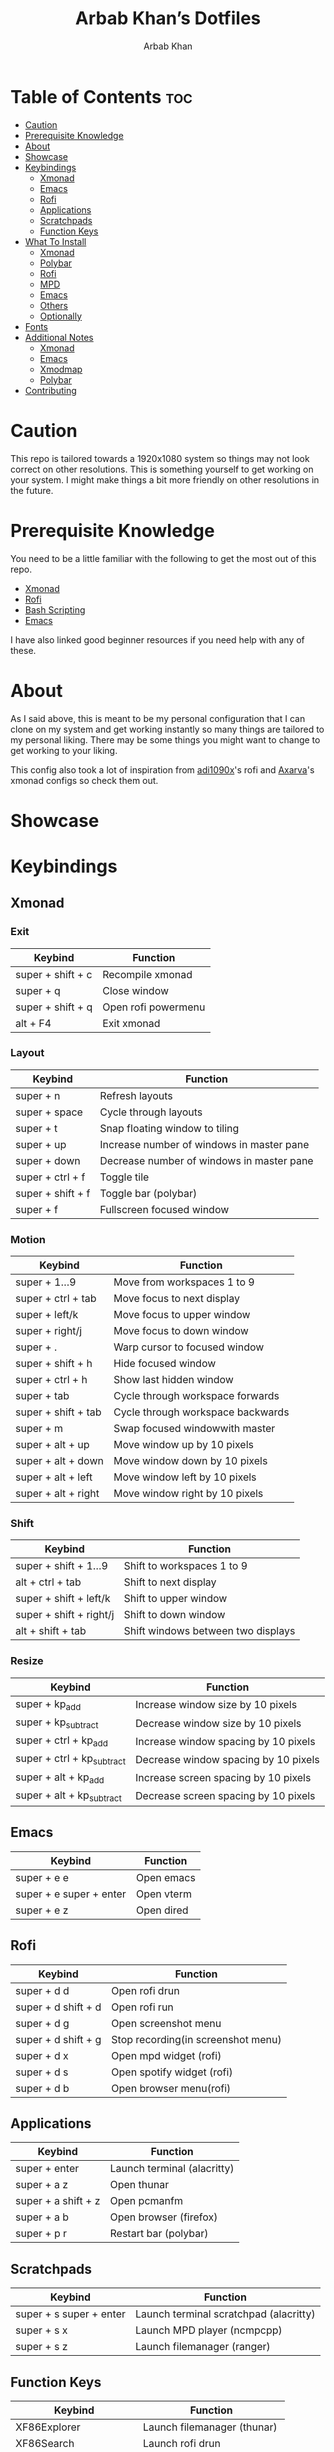 #+TITLE: Arbab Khan’s Dotfiles
#+AUTHOR: Arbab Khan   
#+EMAIL: arbabashruff@gmail.com
#+DESCRIPTION: This is my personal configuration for arch linux, xmonad, emacs etc.

#+ATTR_HTML: :align center :title Home :alt Home
[[file:dotfiles-assets/images/home.png]]

* Personal Configuration Of Arbab Khan :noexport:
This is my personal configuration. This is not meant as a plug and play configuration.

* Table of Contents :toc:
- [[#caution][Caution]]
- [[#prerequisite-knowledge][Prerequisite Knowledge]]
- [[#about][About]]
- [[#showcase][Showcase]]
- [[#keybindings][Keybindings]]
  - [[#xmonad][Xmonad]]
  - [[#emacs][Emacs]]
  - [[#rofi][Rofi]]
  - [[#applications][Applications]]
  - [[#scratchpads][Scratchpads]]
  - [[#function-keys][Function Keys]]
- [[#what-to-install][What To Install]]
  - [[#xmonad-1][Xmonad]]
  - [[#polybar][Polybar]]
  - [[#rofi-1][Rofi]]
  - [[#mpd][MPD]]
  - [[#emacs-1][Emacs]]
  - [[#others][Others]]
  - [[#optionally][Optionally]]
- [[#fonts][Fonts]]
- [[#additional-notes][Additional Notes]]
  - [[#xmonad-2][Xmonad]]
  - [[#emacs-2][Emacs]]
  - [[#xmodmap][Xmodmap]]
  - [[#polybar-1][Polybar]]
- [[#contributing][Contributing]]

* Caution
This repo is tailored towards a 1920x1080 system so things may not look correct on other resolutions. This is something yourself to get working on your system. I might make things a bit more friendly on other resolutions in the future.

* Prerequisite Knowledge
You need to be a little familiar with the following to get the most out of this repo.
- [[https://www.youtube.com/watch?v=3noK4GTmyMw][Xmonad]]
- [[https://www.youtube.com/watch?v=TutfIwxSE_s&t=792s][Rofi]]
- [[https://www.youtube.com/watch?v=PPQ8m8xQAs8][Bash Scripting]]
- [[https://www.youtube.com/watch?v=48JlgiBpw_I&t=1198s][Emacs]]

I have also linked good beginner resources if you need help with any of these.

* About
As I said above, this is meant to be my personal configuration that I can clone on my system and get working instantly so many things are tailored to my personal liking. There may be some things you might want to change to get working to your liking.

This config also took a lot of inspiration from [[https://github.com/adi1090x/rofi][adi1090x]]'s rofi and [[https://github.com/Axarva/dotfiles-2.0][Axarva]]'s xmonad configs so check them out.

* Showcase
[[file:dotfiles-assets/images/home.png]]
[[file:dotfiles-assets/images/terminal.png]]
[[file:dotfiles-assets/images/terminal2.png]]
[[file:dotfiles-assets/images/emacs.png]]
[[file:dotfiles-assets/images/code.png]]
[[file:dotfiles-assets/images/code2.png]]
[[file:dotfiles-assets/images/rofi.png]]
[[file:dotfiles-assets/images/browser.png]]
[[file:dotfiles-assets/images/rofi-mpd.png]]

* Keybindings
** Xmonad
*** Exit
| Keybind           | Function            |
|-------------------+---------------------|
| super + shift + c | Recompile xmonad    |
| super + q         | Close window        |
| super + shift + q | Open rofi powermenu |
| alt   + F4        | Exit xmonad         |
*** Layout
| Keybind           | Function                                  |
|-------------------+-------------------------------------------|
| super + n         | Refresh layouts                           |
| super + space     | Cycle through layouts                     |
| super + t         | Snap floating window to tiling            |
| super + up        | Increase number of windows in master pane |
| super + down      | Decrease number of windows in master pane |
| super + ctrl + f  | Toggle tile                               |
| super + shift + f | Toggle bar (polybar)                      |
| super + f         | Fullscreen focused window                 |
*** Motion
| Keybind             | Function                          |
|---------------------+-----------------------------------|
| super + 1...9       | Move from workspaces 1 to 9       |
| super + ctrl + tab  | Move focus to next display        |
| super + left/k      | Move focus to upper window        |
| super + right/j     | Move focus to down window         |
| super + .           | Warp cursor to focused window     |
| super + shift + h   | Hide focused window               |
| super + ctrl  + h   | Show last hidden window           |
| super + tab         | Cycle through workspace forwards  |
| super + shift + tab | Cycle through workspace backwards |
| super + m           | Swap focused windowwith master    |
| super + alt + up    | Move window up by 10 pixels       |
| super + alt + down  | Move window down by 10 pixels     |
| super + alt + left  | Move window left by 10 pixels     |
| super + alt + right | Move window right by 10 pixels    |
*** Shift
| Keybind                 | Function                           |
|-------------------------+------------------------------------|
| super + shift + 1...9   | Shift to workspaces 1 to 9         |
| alt   + ctrl + tab      | Shift to next display              |
| super + shift + left/k  | Shift to upper window              |
| super + shift + right/j | Shift to down window               |
| alt   + shift + tab     | Shift windows between two displays |
*** Resize
| Keybind                    | Function                             |
|----------------------------+--------------------------------------|
| super + kp_add             | Increase window size by 10 pixels    |
| super + kp_subtract        | Decrease window size by 10 pixels    |
| super + ctrl + kp_add      | Increase window spacing by 10 pixels |
| super + ctrl + kp_subtract | Decrease window spacing by 10 pixels |
| super + alt + kp_add       | Increase screen spacing by 10 pixels |
| super + alt + kp_subtract  | Decrease screen spacing by 10 pixels |
** Emacs
| Keybind                 | Function   |
|-------------------------+------------|
| super + e e             | Open emacs |
| super + e super + enter | Open vterm |
| super + e z             | Open dired |
** Rofi
| Keybind             | Function                           |
|---------------------+------------------------------------|
| super + d d         | Open rofi drun                     |
| super + d shift + d | Open rofi run                      |
| super + d g         | Open screenshot menu               |
| super + d shift + g | Stop recording(in screenshot menu) |
| super + d x         | Open mpd widget (rofi)             |
| super + d s         | Open spotify widget (rofi)         |
| super + d b         | Open browser menu(rofi)            |
** Applications
| Keybind             | Function                    |
|---------------------+-----------------------------|
| super + enter       | Launch terminal (alacritty) |
| super + a z         | Open thunar                 |
| super + a shift + z | Open pcmanfm                |
| super + a b         | Open browser (firefox)      |
| super + p r         | Restart bar (polybar)       |
** Scratchpads 
| Keybind                 | Function                               |
|-------------------------+----------------------------------------|
| super + s super + enter | Launch terminal scratchpad (alacritty) |
| super + s x             | Launch MPD player (ncmpcpp)            |
| super + s z             | Launch filemanager (ranger)            |
** Function Keys
| Keybind              | Function                      |
|----------------------+-------------------------------|
| XF86Explorer         | Launch filemanager (thunar)   |
| XF86Search           | Launch rofi drun              |
| XF86Calculator       | Launch calculator (qalculate) |
| XF86Tools            | Launch spotify                |
| XF86AudioNext        | Next media (playerctl)        |
| XF86AudioPrev        | Previous media (playerctl)    |
| XF86AudioPlay        | Toggle media (playerctl)      |
| XF86AudioStop        | Stop media (playerctl)        |
| XF86AudioMute        | Volume mute (pactl)           |
| XF86AudioRaiseVolume | Volume increase (pactl)       |
| XF86AudioLowerVolume | Volume decrease (pactl)       |

* What To Install
These programs are required to get you started with this config so make sure to install them. Only build them from source if you have checked your distribution’s package manager and cannot find them. If you’re on arch linux, make sure to also check the [[https://aur.archlinux.org][AUR]]. 
** Xmonad
- [[https://xmonad.org/download.html][Xmonad]] 
- [[https://github.com/xmonad/xmonadcontrib][Xmonad-contrib]] 
*** Xmonad-log
- [[https://hackage.haskell.org/package/dbus][haskell-dbus]]
** Polybar
- [[https://github.com/polybar/polybarinstallation][Polybar]] 
- [[https://github.com/dancor/wmctrl][wmctrl]] 
- [[https://github.com/altdesktop/playerctl][Playerctl]] 
- [[https://github.com/noctuid/zscroll][Zscroll]] 
- [[https://stedolan.github.io/jq][jq]]   
** Rofi
- [[https://github.com/davatorium/rofiinstallation][Rofi]] 
- [[https://github.com/ropery/FFcast][ffcast]] 
- [[https://github.com/naelstrof/slop][slop]] 
- [[https://github.com/resurrectingopensourceprojects/scrot][scrot]]
** MPD
- [[https://mpd.readthedocs.io/en/stable/user.html][mpd]] 
- [[https://github.com/MusicPlayerDaemon/mpc][mpc]]   
** Emacs
- [[https://www.gnu.org/software/emacs/download.html][emacs-nativecomp]] 
- [[https://github.com/jgm/pandoc/blob/main/INSTALL.md][pandoc]] 
** Others
- [[https://github.com/Raymo111/i3lockcolor][i3lock]] 
- [[https://github.com/ohmyzsh/ohmyzsh/wiki/InstallingZSH][Zsh]] 
- [[https://ohmyz.sh/install][Ohmyzsh]]
- [[https://github.com/alacritty/alacritty/blob/master/INSTALL.md][Alacritty]] 
- [[https://github.com/dunstproject/dunst/wiki/Installation][Dunst]] 
- [[https://mpv.io/installation/][Mpv]] 
- [[https://github.com/ibhagwan/picom-ibhagwan-git][Picom]] *Note:* Make sure to install the given fork instead of other forks
- [[https://github.com/pwmt/zathura][Zathura]] 
- [[https://rybczak.net/ncmpcpp/installation][ncmpcpp]]   

** Optionally
- [[https://i3wm.org/downloads/][i3]]
*Note:* Used to use i3 before xmonad, that’s why it’s here. Most things work with i3 but I mainly use it as a fallback wm.

- [[https://github.com/baskerville/sxhkd][sxhkd]]
*Note:* Thought of moving all my non-wm related keybindings to sxhkd but found it to be buggy and decided not to do so. You can still use it if you wish as all my bindings are configured.

* Fonts
There are the fonts that are used in my configuratuin for text and icons. Make sure to install them.
- [[https://github.com/tonsky/FiraCode][FiraCode]]
- [[https://github.com/ryanoasis/nerd-fonts][Nerd Fonts]]
- [[https://fontawesome.com/v6/download][Font Awesome]]
- [[https://github.com/google/material-design-icons][Material Design Icons]]
- [[https://fonts.google.com/specimen/Grape+Nuts][Grape Nuts]]
- [[https://github.com/oblador/react-native-vector-icons/raw/master/Fonts/Feather.ttf][Feather]]
- [[https://notofonts.github.io][Noto Sans]]

* Additional Notes
These are additional notes and instruction you have to follow to get this config up and running.
** Xmonad
*** Xmonad With Polybar
Xmonad with polybar was a bit tricky to get running, I had to use [[https://github.com/xintron/xmonad-log][xmonad-log]] to get things working. I have already put a compiled binary of xmonad-log in =.config/polybar/scripts= so no worries there but you do need to install =haskell-dbus= manually through your system's package manager.

*** Xmonad Startup
Xmonad starts up a lot of things configured for my system, such as =rclone= etc. Make sure to disable the ones you don't need.

*** Xmonad-ctl
Xmonad-ctl is required for exit to login manager with rofi-powermenu. Make sure to use =-dynamic= flag when compiling =.xmonad/xmonadctl.hs=

** Emacs
*** LSP
Make sure to install the language-servers you need on your system.

*** Counsel-spotify
Define variables for spotify-client-id and spotify-client-secret for counsel-spotify in =.emacs.d/env.el=.

#+begin_example
(defconst spotify_class_id "yourclassidhere")
(defconst spotify_class_secret "yourclasssecrethere")
#+end_example

If you don't know how to get your spotify client id and secret, refer to [[https://cran.r-project.org/web/packages/spotidy/vignettes/Connecting-with-the-Spotify-API.html][this article]].

** Xmodmap
I have changed my caps key to ctrl and my right ctrl to caps key. If you don't want this behavior, delete =.Xmodmap=.

** Polybar
*** DIsplay
You need to set the MONITOR env to your output in .zshrc for polybar to display on the correct output.
*** Weather Module
You need to make a =.env= in your home directory with an [[https://openweathermap.org/][OpenWeather]] API key and the code of the city you want to get the weather of. For more details on how to do this, check out my repo [[https://github.com/strix007/polybar-getweather][here]].

* Contributing
If you see me doing anything inefficiently in this config or you think something would be useful to me or you want to correct some error on my part, feel free to open a pull request.
